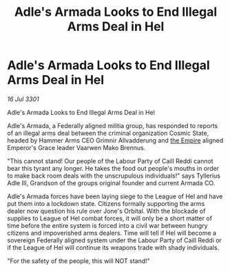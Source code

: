 :PROPERTIES:
:ID:       f5cd61f9-d2ae-480b-b3fa-0cbb9ec857ef
:END:
#+title: Adle's Armada Looks to End Illegal Arms Deal in Hel
#+filetags: :3301:galnet:

* Adle's Armada Looks to End Illegal Arms Deal in Hel

/16 Jul 3301/

Adle's Armada Looks to End Illegal Arms Deal in Hel 
 
Adle's Armada, a Federally aligned militia group, has responded to reports of an illegal arms deal between the criminal organization Cosmic State, headed by Hammer Arms CEO Grimnir Allvadderung and [[id:77cf2f14-105e-4041-af04-1213f3e7383c][the Empire]] aligned Emperor's Grace leader Vaarwen Mako Brennus.  

"This cannot stand! Our people of the Labour Party of Caill Reddi cannot bear this tyrant any longer. He takes the food out people's mouths in order to make back room deals with the unscrupulous individuals!" says Tyllerius Adle III, Grandson of the groups original founder and current Armada CO.  

Adle's Armada forces have been laying siege to the League of Hel and have put them into a lockdown state. Citizens formally supporting the arms dealer now question his rule over Jone's Orbital. With the blockade of supplies to League of Hel combat forces, it will only be a short matter of time before the entire system is forced into a civil war between hungry citizens and impoverished arms dealers. Time will tell if Hel will become a sovereign Federally aligned system under the Labour Party of Caill Reddi or if the League of Hel will continue its weapons trade with shady individuals. 

"For the safety of the people, this will NOT stand!"
